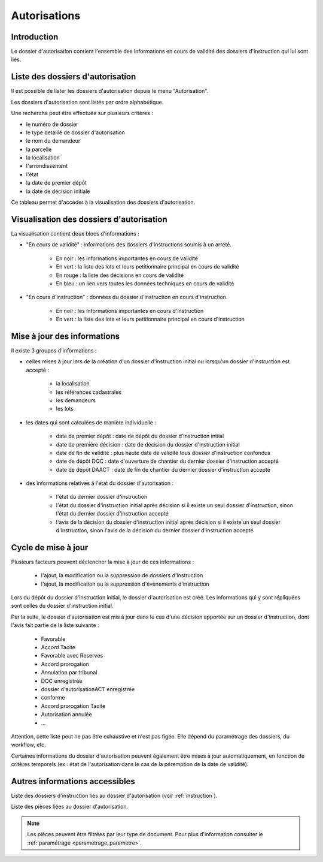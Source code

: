 .. _autorisations:

#############
Autorisations
#############

Introduction
============

Le dossier d'autorisation contient l'ensemble des informations en cours de
validité des dossiers d'instruction qui lui sont liés.

Liste des dossiers d'autorisation
=================================

Il est possible de lister les dossiers d'autorisation depuis le menu "Autorisation".

Les dossiers d'autorisation sont listés par ordre alphabétique.

Une recherche peut être effectuée sur plusieurs critères :

- le numéro de dossier

- le type detaillé de dossier d'autorisation

- le nom du demandeur

- la parcelle

- la localisation

- l'arrondissement

- l'état

- la date de premier dépôt

- la date de décision initiale

Ce tableau permet d'accéder à la visualisation des dossiers d'autorisation.

Visualisation des dossiers d'autorisation
=========================================

.. image:: ../manuel_utilisateur/autorisation_visualisation.png

La visualisation contient deux blocs d'informations :

- "En cours de validité" : informations des dossiers d'instructions soumis à un arrété.

    * En noir : les informations importantes en cours de validité
    * En vert : la liste des lots et leurs petitionnaire principal en cours de validité
    * En rouge : la liste des décisions en cours de validité
    * En bleu : un lien vers toutes les données techniques en cours de validité

- "En cours d'instruction" : données du dossier d'instruction en cours d'instruction.

    * En noir : les informations importantes en cours d'instruction
    * En vert : la liste des lots et leurs petitionnaire principal en cours d'instruction


Mise à jour des informations
============================

Il existe 3 groupes d'informations :

- celles mises à jour lors de la création d'un dossier d'instruction initial ou lorsqu'un dossier d'instruction est accepté :

    - la localisation
    - les références cadastrales
    - les demandeurs
    - les lots

- les dates qui sont calculées de manière individuelle :

    - date de premier dépôt : date de dépôt du dossier d'instruction initial
    - date de première décision : date de décision du dossier d'instruction initial
    - date de fin de validité : plus haute date de validité tous dossier d'instruction confondus
    - date de dépôt DOC : date d'ouverture de chantier du dernier dossier d'instruction accepté
    - date de dépôt DAACT : date de fin de chantier du dernier dossier d'instruction accepté

- des informations relatives à l'état du dossier d'autorisation :

    - l'état du dernier dossier d'instruction
    - l'état du dossier d'instruction initial après décision si il existe un seul dossier d'instruction, sinon l'état du dernier dossier d'instruction accepté
    - l'avis de la décision du dossier d'instruction initial après décision si il existe un seul dossier d'instruction, sinon l'avis de la décision du dernier dossier d'instruction accepté


Cycle de mise à jour
====================

Plusieurs facteurs peuvent déclencher la mise à jour de ces informations :

    - l'ajout, la modification ou la suppression de dossiers d'instruction 
    - l'ajout, la modification ou la suppression d'évènements d'instruction

Lors du dépôt du dossier d'instruction initial, le dossier d'autorisation est créé.
Les informations qui y sont répliquées sont celles du dossier d'instruction initial.

Par la suite, le dossier d'autorisation est mis à jour dans le cas d'une décision apportée sur un dossier d'instruction, dont l'avis fait partie de la liste suivante :

    - Favorable
    - Accord Tacite
    - Favorable avec Reserves
    - Accord prorogation
    - Annulation par tribunal
    - DOC enregistrée
    - dossier d'autorisationACT enregistrée
    - conforme
    - Accord prorogation Tacite
    - Autorisation annulée
    - ...

Attention, cette liste peut ne pas être exhaustive et n'est pas figée. Elle dépend du paramétrage des dossiers, du workflow, etc.

Certaines informations du dossier d'autorisation peuvent également être mises à jour automatiquement, en fonction de critères temporels (ex : état de l'autorisation dans le cas de la péremption de la date de validité).


Autres informations accessibles
===============================

.. image:: ../manuel_utilisateur/autorisation_liste_di.png

Liste des dossiers d'instruction liés au dossier d'autorisation (voir :ref:`instruction`).

.. image:: ../manuel_utilisateur/autorisation_liste_pieces.png

Liste des pièces liées au dossier d'autorisation.

.. note::

    Les pièces peuvent être filtrées par leur type de document.
    Pour plus d'information consulter le :ref:`paramétrage <parametrage_parametre>`.
